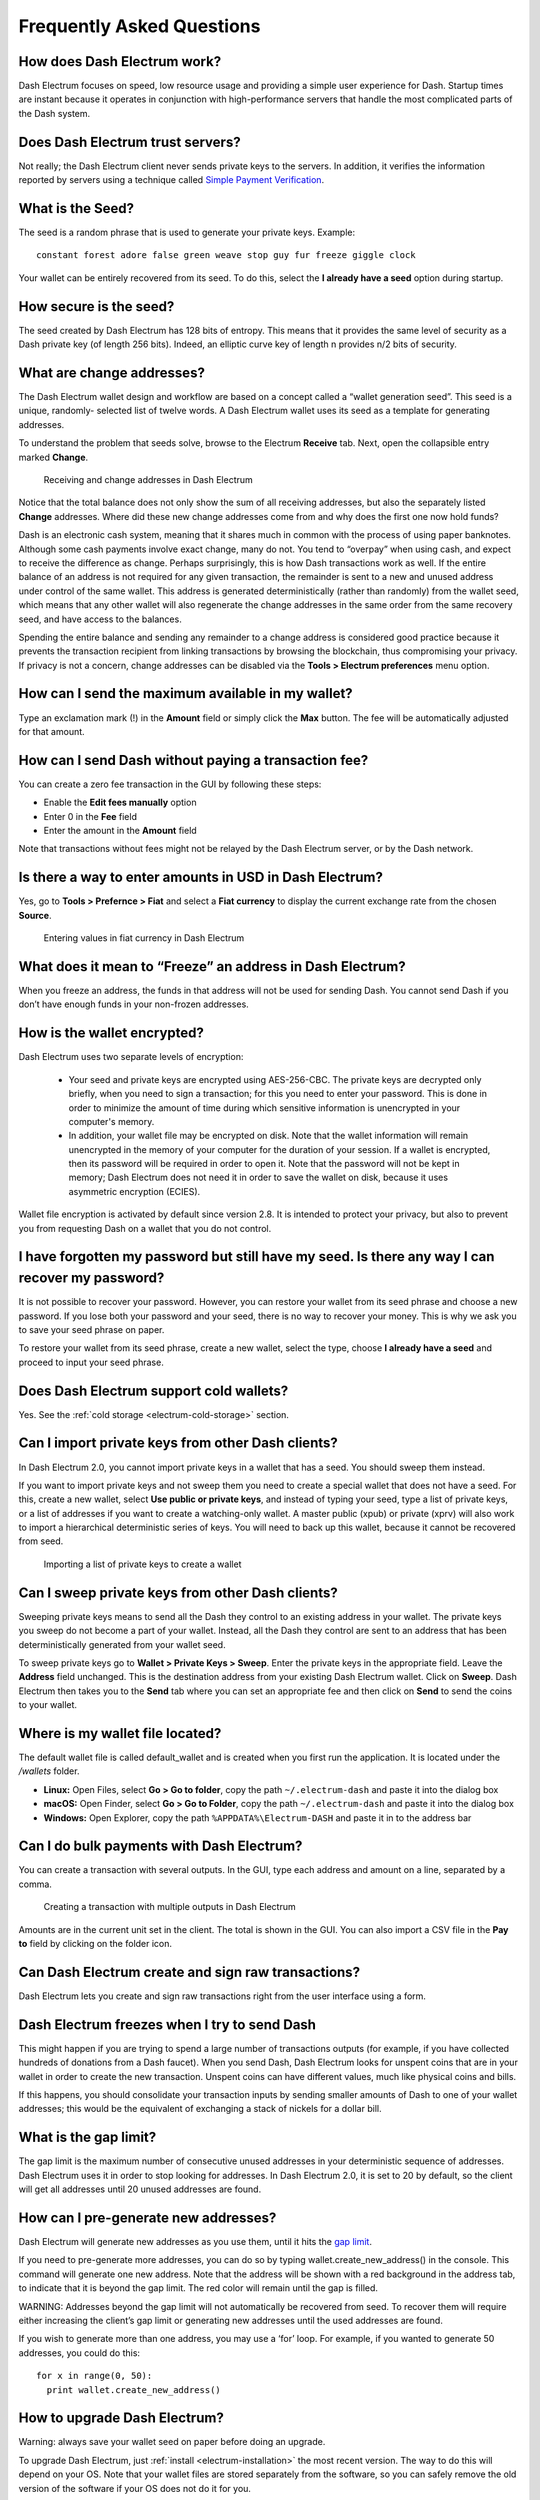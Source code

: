 .. meta::
   :description: Frequently Asked Questions about the Dash Electrum wallet
   :keywords: dash, wallet, electrum, faq, seed

.. _electrum-faq:

==========================
Frequently Asked Questions
==========================

How does Dash Electrum work?
----------------------------

Dash Electrum focuses on speed, low resource usage and providing a
simple user experience for Dash. Startup times are instant because it
operates in conjunction with high-performance servers that handle the
most complicated parts of the Dash system.

Does Dash Electrum trust servers?
---------------------------------

Not really; the Dash Electrum client never sends private keys to the
servers. In addition, it verifies the information reported by
servers using a technique called `Simple Payment Verification
<https://docs.electrum.org/en/latest/spv.html>`_.

What is the Seed?
-----------------

The seed is a random phrase that is used to generate your private keys.
Example::

  constant forest adore false green weave stop guy fur freeze giggle clock

Your wallet can be entirely recovered from its seed. To do this, select
the **I already have a seed** option during startup.

How secure is the seed?
-----------------------

The seed created by Dash Electrum has 128 bits of entropy. This means
that it provides the same level of security as a Dash private key (of
length 256 bits). Indeed, an elliptic curve key of length n provides n/2
bits of security.

What are change addresses?
--------------------------

The Dash Electrum wallet design and workflow are based on a concept
called a “wallet generation seed”. This seed is a unique, randomly-
selected list of twelve words. A Dash Electrum wallet uses its seed as a
template for generating addresses.

To understand the problem that seeds solve, browse to the Electrum
**Receive** tab. Next, open the collapsible entry marked **Change**.

.. figure:: img/change-addresses.png
   :width: 400px

   Receiving and change addresses in Dash Electrum

Notice that the total balance does not only show the sum of all
receiving addresses, but also the separately listed **Change**
addresses. Where did these new change addresses come from and why does
the first one now hold funds?

Dash is an electronic cash system, meaning that it shares much in common
with the process of using paper banknotes. Although some cash payments
involve exact change, many do not. You tend to “overpay” when using
cash, and expect to receive the difference as change. Perhaps
surprisingly, this is how Dash transactions work as well. If the entire
balance of an address is not required for any given transaction, the
remainder is sent to a new and unused address under control of the same
wallet. This address is generated deterministically (rather than
randomly) from the wallet seed, which means that any other wallet will
also regenerate the change addresses in the same order from the same
recovery seed, and have access to the balances.

Spending the entire balance and sending any remainder to a change
address is considered good practice because it prevents the transaction
recipient from linking transactions by browsing the blockchain, thus
compromising your privacy. If privacy is not a concern, change addresses
can be disabled via the **Tools > Electrum preferences** menu option.

How can I send the maximum available in my wallet?
--------------------------------------------------

Type an exclamation mark (!) in the **Amount** field or simply click the
**Max** button. The fee will be automatically adjusted for that amount.

How can I send Dash without paying a transaction fee?
-----------------------------------------------------

You can create a zero fee transaction in the GUI by following these
steps:

-  Enable the **Edit fees manually** option
-  Enter 0 in the **Fee** field
-  Enter the amount in the **Amount** field

Note that transactions without fees might not be relayed by the Dash
Electrum server, or by the Dash network.

Is there a way to enter amounts in USD in Dash Electrum?
--------------------------------------------------------

Yes, go to **Tools > Prefernce > Fiat** and select a **Fiat currency**
to display the current exchange rate from the chosen **Source**.

.. figure:: img/faq-fiat.png
   :width: 400px

   Entering values in fiat currency in Dash Electrum


What does it mean to “Freeze” an address in Dash Electrum?
----------------------------------------------------------

When you freeze an address, the funds in that address will not be used
for sending Dash. You cannot send Dash if you don’t have enough funds
in your non-frozen addresses.

How is the wallet encrypted?
----------------------------

Dash Electrum uses two separate levels of encryption:

 - Your seed and private keys are encrypted using AES-256-CBC. The
   private keys are decrypted only briefly, when you need to sign a
   transaction; for this you need to enter your password. This is done
   in order to minimize the amount of time during which sensitive
   information is unencrypted in your computer's memory.

 - In addition, your wallet file may be encrypted on disk. Note that the
   wallet information will remain unencrypted in the memory of your
   computer for the duration of your session. If a wallet is encrypted,
   then its password will be required in order to open it. Note that the
   password will not be kept in memory; Dash Electrum does not need it
   in order to save the wallet on disk, because it uses asymmetric
   encryption (ECIES).

Wallet file encryption is activated by default since version 2.8. It is
intended to protect your privacy, but also to prevent you from
requesting Dash on a wallet that you do not control.

I have forgotten my password but still have my seed. Is there any way I can recover my password?
------------------------------------------------------------------------------------------------

It is not possible to recover your password. However, you can restore
your wallet from its seed phrase and choose a new password. If you lose
both your password and your seed, there is no way to recover your money.
This is why we ask you to save your seed phrase on paper.

To restore your wallet from its seed phrase, create a new wallet, select
the type, choose **I already have a seed** and proceed to input your
seed phrase.

Does Dash Electrum support cold wallets?
----------------------------------------

Yes. See the :ref:`cold storage <electrum-cold-storage>` section.

Can I import private keys from other Dash clients?
--------------------------------------------------

In Dash Electrum 2.0, you cannot import private keys in a wallet that
has a seed. You should sweep them instead.

If you want to import private keys and not sweep them you need to create
a special wallet that does not have a seed. For this, create a new
wallet, select **Use public or private keys**, and instead of typing
your seed, type a list of private keys, or a list of addresses if you
want to create a watching-only wallet. A master public (xpub) or private
(xprv) will also work to import a hierarchical deterministic series of
keys. You will need to back up this wallet, because it cannot be
recovered from seed.

.. figure:: img/faq-xpub.png
   :width: 400px

   Importing a list of private keys to create a wallet

Can I sweep private keys from other Dash clients?
-------------------------------------------------

Sweeping private keys means to send all the Dash they control to an
existing address in your wallet. The private keys you sweep do not
become a part of your wallet. Instead, all the Dash they control are
sent to an address that has been deterministically generated from your
wallet seed.

To sweep private keys go to **Wallet > Private Keys > Sweep**. Enter the
private keys in the appropriate field. Leave the **Address** field
unchanged. This is the destination address from your existing Dash
Electrum wallet. Click on **Sweep**. Dash Electrum then takes you to the
**Send** tab where you can set an appropriate fee and then click on
**Send** to send the coins to your wallet.

Where is my wallet file located?
--------------------------------

The default wallet file is called default_wallet and is created when you
first run the application. It is located under the `/wallets` folder.

- **Linux:** Open Files, select **Go > Go to folder**, copy the path 
  ``~/.electrum-dash`` and paste it into the dialog box
- **macOS:** Open Finder, select **Go > Go to Folder**, copy the path
  ``~/.electrum-dash`` and paste it into the dialog box
- **Windows:** Open Explorer, copy the path ``%APPDATA%\Electrum-DASH``
  and paste it in to the address bar

Can I do bulk payments with Dash Electrum?
------------------------------------------

You can create a transaction with several outputs. In the GUI, type each
address and amount on a line, separated by a comma.

.. figure:: img/faq-paytomany.png
   :width: 400px

   Creating a transaction with multiple outputs in Dash Electrum

Amounts are in the current unit set in the client. The total is shown in
the GUI. You can also import a CSV file in the **Pay to** field by
clicking on the folder icon.

Can Dash Electrum create and sign raw transactions?
---------------------------------------------------

Dash Electrum lets you create and sign raw transactions right from the
user interface using a form.

Dash Electrum freezes when I try to send Dash
---------------------------------------------

This might happen if you are trying to spend a large number of
transactions outputs (for example, if you have collected hundreds of
donations from a Dash faucet). When you send Dash, Dash Electrum looks
for unspent coins that are in your wallet in order to create the new
transaction. Unspent coins can have different values, much like physical
coins and bills.

If this happens, you should consolidate your transaction inputs by
sending smaller amounts of Dash to one of your wallet addresses; this
would be the equivalent of exchanging a stack of nickels for a dollar
bill.

.. _gap limit:

What is the gap limit?
----------------------

The gap limit is the maximum number of consecutive unused addresses in
your deterministic sequence of addresses. Dash Electrum uses it in order
to stop looking for addresses. In Dash Electrum 2.0, it is set to 20 by
default, so the client will get all addresses until 20 unused addresses
are found.

How can I pre-generate new addresses?
-------------------------------------

Dash Electrum will generate new addresses as you use them, until it hits
the `gap limit`_.

If you need to pre-generate more addresses, you can do so by typing
wallet.create_new_address() in the console. This command will generate
one new address. Note that the address will be shown with a red
background in the address tab, to indicate that it is beyond the gap
limit. The red color will remain until the gap is filled.

WARNING: Addresses beyond the gap limit will not automatically be
recovered from seed. To recover them will require either increasing the
client’s gap limit or generating new addresses until the used addresses
are found.

If you wish to generate more than one address, you may use a ‘for’ loop.
For example, if you wanted to generate 50 addresses, you could do this::

  for x in range(0, 50):
    print wallet.create_new_address()

How to upgrade Dash Electrum?
-----------------------------

Warning: always save your wallet seed on paper before doing an upgrade.

To upgrade Dash Electrum, just :ref:`install <electrum-installation>`
the most recent version. The way to do this will depend on your OS. Note
that your wallet files are stored separately from the software, so you
can safely remove the old version of the software if your OS does not do
it for you.

Some Dash Electrum upgrades will modify the format of your wallet files.
For this reason, it is not recommended to downgrade Dash Electrum to an
older version once you have opened your wallet file with the new
version. The older version will not always be able to read the new
wallet file.

The following issues should be considered when upgrading Dash Electrum
1.x wallets to Dash Electrum 2.x:

- Dash Electrum 2.x will need to regenerate all of your addresses during
  the upgrade process. Please allow it time to complete, and expect it
  to take a little longer than usual for Dash Electrum to be ready.

- The contents of your wallet file will be replaced with a Dash
  Electrum 2 wallet. This means Dash Electrum 1.x will no longer be able
  to use your wallet once the upgrade is complete.

- The **Addresses** tab will not show any addresses the first time you
  launch Dash Electrum 2. This is expected behaviour. Restart Dash
  Electrum 2 after the upgrade is complete and your addresses will be
  available.

- Offline copies of Dash Electrum will not show the addresses at all
  because it cannot synchronize with the network. You can force an
  offline generation of a few addresses by typing the following into the
  Console: `wallet.synchronize()`. When it’s complete, restart Dash
  Electrum and your addresses will once again be available.


